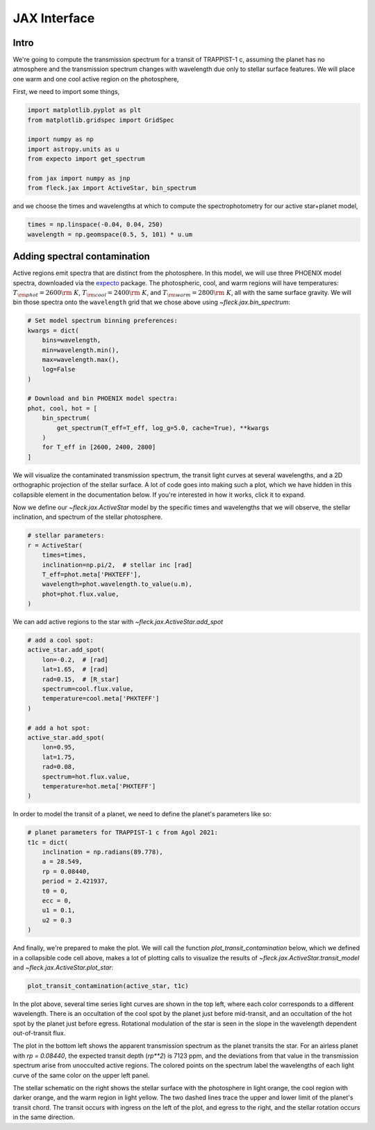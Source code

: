 *************
JAX Interface
*************

Intro
=====

We're going to compute the transmission spectrum for a transit
of TRAPPIST-1 c, assuming the planet has no atmosphere and
the transmission spectrum changes with wavelength due only to
stellar surface features. We will place one warm and one cool
active region on the photosphere,

First, we need to import some things,

.. code-block:: python

    import matplotlib.pyplot as plt
    from matplotlib.gridspec import GridSpec

    import numpy as np
    import astropy.units as u
    from expecto import get_spectrum

    from jax import numpy as jnp
    from fleck.jax import ActiveStar, bin_spectrum

and we choose the times and wavelengths at which to compute the
spectrophotometry for our active star+planet model,

.. code-block:: python

    times = np.linspace(-0.04, 0.04, 250)
    wavelength = np.geomspace(0.5, 5, 101) * u.um

Adding spectral contamination
=============================

Active regions emit spectra that are distinct from the photosphere.
In this model, we will use three PHOENIX model spectra, downloaded
via the `expecto <https://expecto.readthedocs.io/en/latest/>`_ package.
The photospheric, cool, and warm regions will have temperatures:
:math:`T_{\rm phot}=2600 {\rm ~K}`,
:math:`T_{\rm cool}=2400 {\rm ~K}`, and
:math:`T_{\rm warm}=2800 {\rm ~K}`, all with the same surface gravity.
We will bin those spectra onto the ``wavelength`` grid that we chose
above using `~fleck.jax.bin_spectrum`:

.. code-block:: python

    # Set model spectrum binning preferences:
    kwargs = dict(
        bins=wavelength,
        min=wavelength.min(),
        max=wavelength.max(),
        log=False
    )

    # Download and bin PHOENIX model spectra:
    phot, cool, hot = [
        bin_spectrum(
            get_spectrum(T_eff=T_eff, log_g=5.0, cache=True), **kwargs
        )
        for T_eff in [2600, 2400, 2800]
    ]


We will visualize the contaminated transmission spectrum, the transit light curves
at several wavelengths, and a 2D orthographic projection of the stellar surface.
A lot of code goes into making such a plot, which we have hidden in this collapsible
element in the documentation below. If you're interested in how it works, click
it to expand.

.. collapse:: Define a (long) plotting function (click to expand)

    .. code-block:: python

        def plot_transit_contamination(
            active_star, planet_params,
            norm_oot_per_wavelength=True,
            norm_stellar_spectrum=True
        ):
            lc, contam, X, Y, spectrum_at_transit = active_star.transit_model(**planet_params)
            fig = plt.figure(figsize=(8, 4), dpi=100)
            gs = GridSpec(2, 2, figure=fig)

            ax = [
                fig.add_subplot(gs[0, 0]),
                fig.add_subplot(gs[1, 0]),
                fig.add_subplot(gs[:, 1:3]),
            ]

            skip = (len(active_star.wavelength) - 1) // 10

            cmap = lambda i: plt.cm.Spectral_r(
                (active_star.wavelength[i] - active_star.wavelength.min()) /
                active_star.wavelength.ptp()
            )

            if norm_stellar_spectrum:
                scale_relative_to_flux_at_wavelength = 1
            else:
                scale_relative_to_flux_at_wavelength = (
                    spectrum_at_transit / spectrum_at_transit.mean()
                )[::skip]

            for i, lc_i in enumerate(
                (lc * scale_relative_to_flux_at_wavelength)[:, ::skip].T
            ):

                if norm_oot_per_wavelength:
                    lc_i /= lc_i.mean()

                ax[0].plot(active_star.times, lc_i, color=cmap(skip * i))


            ax[0].set(
                xlabel='Time [d]',
                ylabel='$\\left(F(t)/\\bar{F}\\right)_{\\lambda}$',
            )

            contaminated_depth = 1e6 * contam

            ax[1].plot(
                active_star.wavelength * 1e6,
                contaminated_depth,
                zorder=-3, lw=2.5, color='silver'
            )
            ax[1].scatter(
                active_star.wavelength[::skip] * 1e6, contaminated_depth[::skip].T,
                c=cmap(skip * np.arange(len(active_star.wavelength) // skip + 1)),
                s=50, edgecolor='k', zorder=4
            )
            ax[1].set(
                xlabel='Wavelength [µm]',
                ylabel='Transit depth [ppm]',
                xscale='log',
                xlim=[
                    1e6 * 0.9 * active_star.wavelength.min(),
                    1e6 * 1.1 * active_star.wavelength.max()
                ],
            )

            active_star.plot_star(
                t0=planet_params['t0'],
                rp=planet_params['rp'],
                a=planet_params['a'],
                ecc=planet_params['ecc'],
                inclination=planet_params['inclination'],
                ax=ax[2]
            )

            for sp in ['right', 'top']:
                for axis in ax:
                    axis.spines[sp].set_visible(False)

            fig.tight_layout()
            plt.show()



.. raw:: html

    <br />

Now we define our `~fleck.jax.ActiveStar` model by the specific times and wavelengths
that we will observe, the stellar inclination, and spectrum of the stellar photosphere.

.. code-block:: python

    # stellar parameters:
    r = ActiveStar(
        times=times,
        inclination=np.pi/2,  # stellar inc [rad]
        T_eff=phot.meta['PHXTEFF'],
        wavelength=phot.wavelength.to_value(u.m),
        phot=phot.flux.value,
    )


We can add active regions to the star with `~fleck.jax.ActiveStar.add_spot`

.. code-block:: python

    # add a cool spot:
    active_star.add_spot(
        lon=-0.2,  # [rad]
        lat=1.65,  # [rad]
        rad=0.15,  # [R_star]
        spectrum=cool.flux.value,
        temperature=cool.meta['PHXTEFF']
    )

    # add a hot spot:
    active_star.add_spot(
        lon=0.95,
        lat=1.75,
        rad=0.08,
        spectrum=hot.flux.value,
        temperature=hot.meta['PHXTEFF']
    )

In order to model the transit of a planet, we need to define the
planet's parameters like so:

.. code-block:: python

    # planet parameters for TRAPPIST-1 c from Agol 2021:
    t1c = dict(
        inclination = np.radians(89.778),
        a = 28.549,
        rp = 0.08440,
        period = 2.421937,
        t0 = 0,
        ecc = 0,
        u1 = 0.1,
        u2 = 0.3
    )

And finally, we're prepared to make the plot. We will call the function
`plot_transit_contamination` below, which we defined in a collapsible
code cell above, makes a lot of plotting calls to visualize the results of
`~fleck.jax.ActiveStar.transit_model` and
`~fleck.jax.ActiveStar.plot_star`:

.. code-block:: python

    plot_transit_contamination(active_star, t1c)

.. plot::

    import matplotlib.pyplot as plt
    from matplotlib.gridspec import GridSpec

    import numpy as np
    import astropy.units as u
    from expecto import get_spectrum

    from jax import numpy as jnp
    from fleck.jax import ActiveStar, bin_spectrum


    times = np.linspace(-0.04, 0.04, 250)
    # times = np.linspace(-0.04, 3.3, 250)
    wavelength = np.geomspace(0.5, 5, 101) * u.um

    # Download and bin PHOENIX model spectra to compute contrast:
    kwargs = dict(
        bins=wavelength,
        min=wavelength.min(),
        max=wavelength.max(),
        log=False
    )

    phot, cool, hot = [
        bin_spectrum(
            get_spectrum(T_eff=T_eff, log_g=5.0, cache=True), **kwargs
        )
        for T_eff in [2600, 2400, 2800]
    ]

    def plot_transit_contamination(
        active_star, planet_params,
        norm_oot_per_wavelength=True,
        norm_stellar_spectrum=True
    ):
        lc, contam, X, Y, spectrum_at_transit = active_star.transit_model(**planet_params)
        fig = plt.figure(figsize=(9.5, 5), dpi=150)
        gs = GridSpec(2, 2, figure=fig)

        ax = [
            fig.add_subplot(gs[0, 0]),
            fig.add_subplot(gs[1, 0]),
            fig.add_subplot(gs[:, 1:3]),
        ]

        skip = (len(active_star.wavelength) - 1) // 10

        cmap = lambda i: plt.cm.Spectral_r(
            (active_star.wavelength[i] - active_star.wavelength.min()) /
            active_star.wavelength.ptp()
        )

        if norm_stellar_spectrum:
            scale_relative_to_flux_at_wavelength = 1
        else:
            scale_relative_to_flux_at_wavelength = (
                spectrum_at_transit / spectrum_at_transit.mean()
            )[::skip]

        for i, lc_i in enumerate(
            (lc * scale_relative_to_flux_at_wavelength)[:, ::skip].T
        ):

            if norm_oot_per_wavelength:
                lc_i /= lc_i.mean()

            ax[0].plot(active_star.times, lc_i, color=cmap(skip * i))

        ax[0].set(
            xlabel='Time [d]',
            ylabel='$\\left(F(t)/\\bar{F}\\right)_{\\lambda}$',
        )

        contaminated_depth = 1e6 * contam

        ax[1].plot(
            active_star.wavelength * 1e6,
            contaminated_depth,
            zorder=-3, lw=2.5, color='silver'
        )
        ax[1].scatter(
            active_star.wavelength[::skip] * 1e6, contaminated_depth[::skip].T,
            c=cmap(skip * np.arange(len(active_star.wavelength) // skip + 1)),
            s=50, edgecolor='k', zorder=4
        )
        ax[1].set(
            xlabel='Wavelength [µm]',
            ylabel='Transit depth [ppm]',
            xscale='log',
            xlim=[
                1e6 * 0.9 * active_star.wavelength.min(),
                1e6 * 1.1 * active_star.wavelength.max()
            ],
        )

        active_star.plot_star(
            t0=planet_params['t0'],
            rp=planet_params['rp'],
            a=planet_params['a'],
            ecc=planet_params['ecc'],
            inclination=planet_params['inclination'],
            ax=ax[2]
        )

        for sp in ['right', 'top']:
            for axis in ax:
                axis.spines[sp].set_visible(False)

        fig.tight_layout()
        plt.show()

    # stellar parameters:
    active_star = ActiveStar(
        times=times,
        inclination=np.pi/2,
        T_eff=2600,
        wavelength=phot.wavelength.to_value(u.m),
        phot=phot.flux.value,
    )

    # add a cool spot:
    active_star.add_spot(
        lon=-0.2,  # [rad]
        lat=1.65,  # [rad]
        rad=0.15,  # [R_star]
        spectrum=cool.flux.value,
        temperature=cool.meta['PHXTEFF']
    )

    # add a hot spot:
    active_star.add_spot(
        lon=0.95,
        lat=1.75,
        rad=0.08,
        spectrum=hot.flux.value,
        temperature=hot.meta['PHXTEFF']
    )

    # planet parameters for TRAPPIST-1 c from Agol 2021:
    t1c = dict(
        inclination = np.radians(89.778),
        a = 28.549,
        rp = 0.08440,
        period = 2.421937,
        t0 = 0,
        ecc = 0,
        u1 = 0.1,
        u2 = 0.3
    )

    plot_transit_contamination(active_star, t1c)

In the plot above, several time series light curves are shown in the top left,
where each color corresponds to a different wavelength. There is an occultation of
the cool spot by the planet just before mid-transit, and an occultation of the hot
spot by the planet just before egress. Rotational modulation of the star is seen in
the slope in the wavelength dependent out-of-transit flux.

The plot in the bottom left shows the apparent transmission spectrum as the planet
transits the star. For an airless planet with `rp = 0.08440`, the expected transit
depth (`rp**2`) is 7123 ppm, and the deviations from that value in the transmission
spectrum arise from unocculted active regions. The colored points on the spectrum
label the wavelengths of each light curve of the same color on the upper left panel.

The stellar schematic on the right shows the stellar surface with the photosphere in
light orange, the cool region with darker orange, and the warm region in light yellow.
The two dashed lines trace the upper and lower limit of the planet's transit chord.
The transit occurs with ingress on the left of the plot, and egress to the right, and
the stellar rotation occurs in the same direction.
